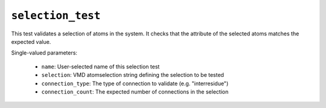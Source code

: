 .. _config_ref tasks validate tests selection_test:

``selection_test``
==================

This test validates a selection of atoms in the system. It checks that the attribute of the selected atoms matches the expected value.


Single-valued parameters:

  * ``name``: User-selected name of this selection test

  * ``selection``: VMD atomselection string defining the selection to be tested

  * ``connection_type``: The type of connection to validate (e.g. "interresidue")

  * ``connection_count``: The expected number of connections in the selection



.. raw:: html

   <div class="autogen-footer">
     <p>This page was generated by ycleptic v1.8.1 on 2025-08-14.</p>
   </div>